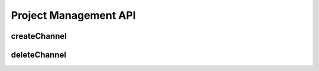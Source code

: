 Project Management API
**********************

.. _json-createchannel:

createChannel
-------------
  
.. http:post:: (string:server_name)/nd/ca/(string:token_name)/createChannel/

   :synopsis: Create a list of channels for an existing project using the project token and JSON file.

   :param server_name: Server Name in NeuroData. In the general case this is openconnecto.me.
   :type server_name: string
   :param token_name: Token Name in NeuroData.
   :type token_name: string

   :statuscode 200: No error
   :statuscode 400: Error in file format or if :ref:`channel <channel>` already exists
   :statuscode 404: Error in the syntax

   **Example Request**:

   .. sourcecode:: http
      
      POST /nd/ca/test_kat1/ HTTP/1.1
      Host: openconnecto.me
      Content-Type: application/json

      {
        "channels": {
          "CHAN1": {
            "channel_name": "CHAN1",
            "channel_type": "image",
            "datatype": "uint8",
            "readonly": 0
          },
          "CHAN2": {
            "channel_name": "CHAN2",
            "channel_type": "image",
            "datatype": "uint8",
            "readonly": 0
          }
        }
      }

   **Example Responses**:

   .. sourcecode:: http

      HTTP/1.1 200 OK
      Content-Type: text/plain

      Success. The channels were created.

   .. sourcecode:: http
    
      HTTP/1.1 400 BadRequest
      Content-Type: text/plain

      Channel image already exists for project kasthuri11. Specify a different channel.

   .. sourcecode:: http

      HTTP/1.1 400 BadRequest
      Content-Type: text/plain

      Missing Required fields.

.. _json-deletechannel:


deleteChannel
-------------

.. http:post:: (string:server_name)/nd/ca/(string:token_name)/deleteChannel/

   :synopsis: Delete a list of channels for an existing project using the project token and a JSON file.

   :param server_name: Server Name in NeuroData. In the general case this is openconnecto.me.
   :type server_name: string
   :param token_name: Token Name in NeuroData.
   :type token_name: string

   :statuscode 200: No error
   :statuscode 400: Error in file format or if :ref:`channel <channel>` does not exist
   :statuscode 404: Error in the syntax

   **Example Request**:

   .. sourcecode:: http
      
      POST /nd/ca/test_kat1/ HTTP/1.1
      Host: openconnecto.me
      Content-Type: application/json

      {
        "channels": [
                   "CHAN2",
                   "CHAN3"
        ]
      }

   **Example Responses**:

   .. sourcecode:: http

      HTTP/1.1 200 OK
      Content-Type: text/plain

      Success. Channels deleted.

   .. sourcecode:: http

      HTTP/1.1 400 BadRequest
      Content-Type: text/plain

      Missing. Required fields.

   .. sourcecode:: http

      HTTP/1.1 400 BadRequest
      Content-Type: text/plain

      Error saving models. The channels were not deleted.
